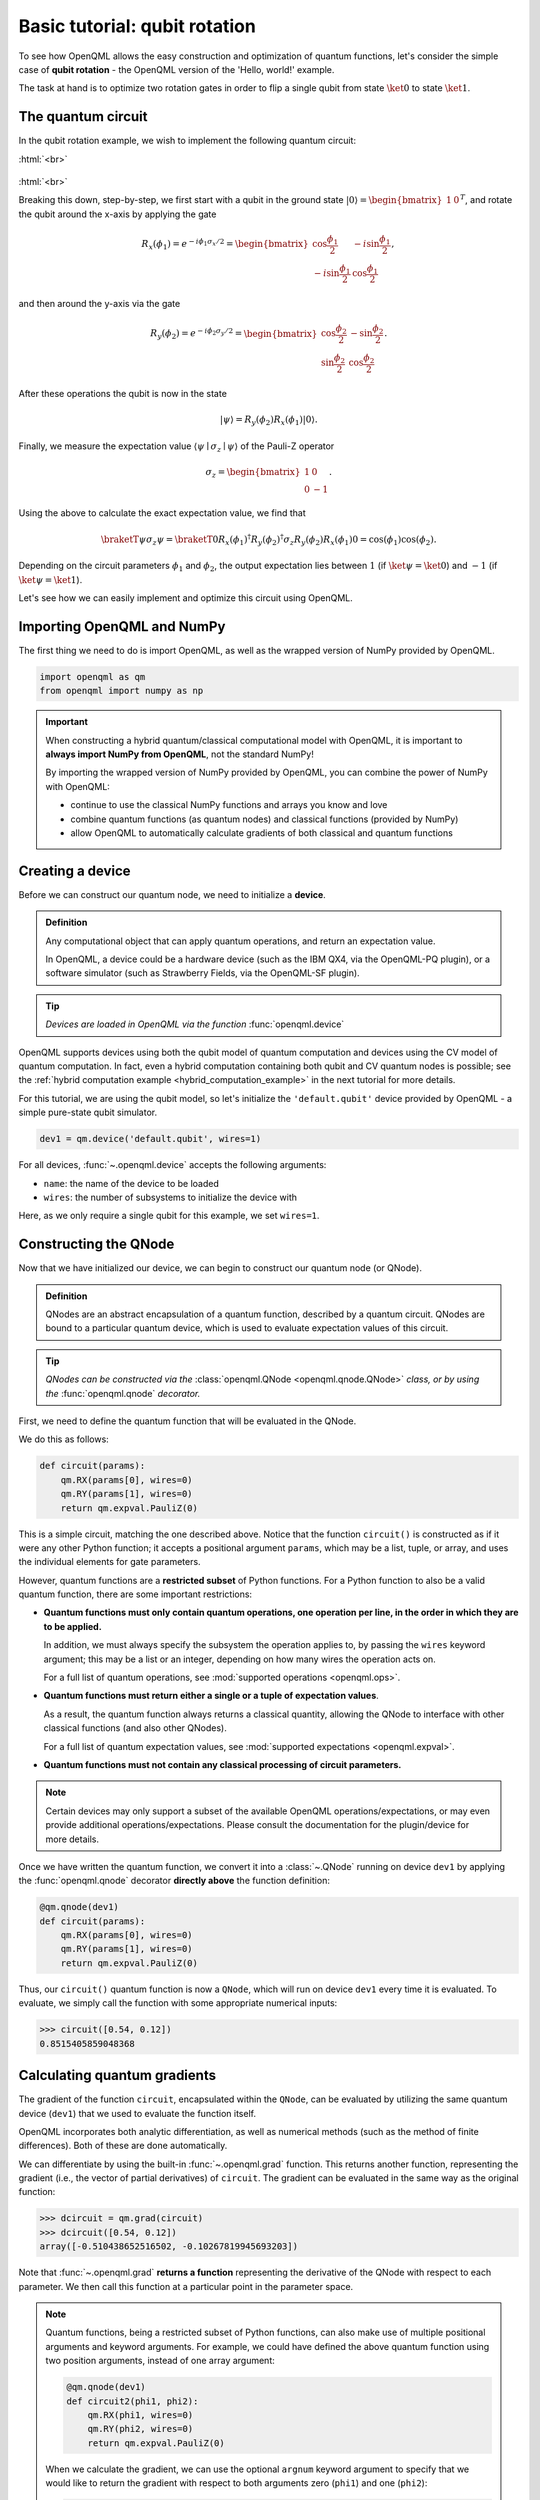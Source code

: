 .. role:: html(raw)
   :format: html

.. _qubit_rotation:

Basic tutorial: qubit rotation
==============================

To see how OpenQML allows the easy construction and optimization of quantum functions, let's
consider the simple case of **qubit rotation** - the OpenQML version of the 'Hello, world!'
example.

The task at hand is to optimize two rotation gates in order to flip a single
qubit from state :math:`\ket{0}` to state :math:`\ket{1}`.


The quantum circuit
-------------------

In the qubit rotation example, we wish to implement the following quantum circuit:

:html:`<br>`

.. figure:: figures/rotation_circuit.svg
    :align: center
    :width: 40%
    :target: javascript:void(0);

:html:`<br>`

Breaking this down, step-by-step, we first start with a qubit in the ground state
:math:`|0\rangle = \begin{bmatrix}1 & 0 \end{bmatrix}^T`,
and rotate the qubit around the x-axis by applying the gate

.. math::
    R_x(\phi_1) = e^{-i \phi_1 \sigma_x /2} =
    \begin{bmatrix} \cos \frac{\phi_1}{2} &  -i \sin \frac{\phi_1}{2} \\
                   -i \sin \frac{\phi_1}{2} &  \cos \frac{\phi_1}{2}
    \end{bmatrix},

and then around the y-axis via the gate

.. math::
    R_y(\phi_2) = e^{-i \phi_2 \sigma_y/2} =
   \begin{bmatrix} \cos \frac{\phi_2}{2} &  - \sin \frac{\phi_2}{2} \\
                   \sin \frac{\phi_2}{2} &  \cos \frac{\phi_2}{2}
   \end{bmatrix}.

After these operations the qubit is now in the state

.. math::  | \psi \rangle = R_y(\phi_2) R_x(\phi_1) | 0 \rangle.

Finally, we measure the expectation value :math:`\langle \psi \mid \sigma_z \mid \psi \rangle` of the
Pauli-Z operator

.. math::
   \sigma_z =
   \begin{bmatrix} 1 &  0 \\
                   0 & -1
   \end{bmatrix}.

Using the above to calculate the exact expectation value, we find that

.. math::
    \braketT{\psi}{\sigma_z}{\psi}
    = \braketT{0}{R_x(\phi_1)^\dagger R_y(\phi_2)^\dagger \sigma_z  R_y(\phi_2) R_x(\phi_1)}{0}
    = \cos(\phi_1)\cos(\phi_2).

Depending on the circuit parameters :math:`\phi_1` and :math:`\phi_2`, the
output expectation lies between :math:`1` (if :math:`\ket{\psi} = \ket{0}`)
and :math:`-1` (if :math:`\ket{\psi} = \ket{1}`).

Let's see how we can easily implement and optimize this circuit using OpenQML.


Importing OpenQML and NumPy
---------------------------

The first thing we need to do is import OpenQML, as well as the wrapped version
of NumPy provided by OpenQML.

.. code-block:: python

    import openqml as qm
    from openqml import numpy as np


.. important::

    When constructing a hybrid quantum/classical computational model with OpenQML,
    it is important to **always import NumPy from OpenQML**, not the standard NumPy!

    By importing the wrapped version of NumPy provided by OpenQML, you can combine
    the power of NumPy with OpenQML:

    * continue to use the classical NumPy functions and arrays you know and love
    * combine quantum functions (as quantum nodes) and classical functions (provided by NumPy)
    * allow OpenQML to automatically calculate gradients of both classical and quantum functions


Creating a device
-----------------

Before we can construct our quantum node, we need to initialize a **device**.

.. admonition:: Definition
    :class: defn

    Any computational object that can apply quantum operations, and return an expectation value.

    In OpenQML, a device could be a hardware device (such as the IBM QX4, via the OpenQML-PQ plugin),
    or a software simulator (such as Strawberry Fields, via the OpenQML-SF plugin).

.. tip::

   *Devices are loaded in OpenQML via the function* :func:`openqml.device`


OpenQML supports devices using both the qubit model of quantum computation and devices using the CV model
of quantum computation.
In fact, even a hybrid computation containing both qubit and CV quantum nodes is possible;
see the :ref:`hybrid computation example <hybrid_computation_example>` in the next tutorial for more details.

For this tutorial, we are using the qubit model, so let's initialize the ``'default.qubit'`` device
provided by OpenQML - a simple pure-state qubit simulator.

.. code-block:: python

    dev1 = qm.device('default.qubit', wires=1)

For all devices, :func:`~.openqml.device` accepts the following arguments:

* ``name``: the name of the device to be loaded
* ``wires``: the number of subsystems to initialize the device with

Here, as we only require a single qubit for this example, we set ``wires=1``.

Constructing the QNode
----------------------

Now that we have initialized our device, we can begin to construct our quantum node (or QNode).


.. admonition:: Definition
    :class: defn

    QNodes are an abstract encapsulation of a quantum function, described by a quantum circuit. QNodes
    are bound to a particular quantum device, which is used to evaluate expectation values of this circuit.

.. tip::

   *QNodes can be constructed via the* :class:`openqml.QNode <openqml.qnode.QNode>` *class, or
   by using the* :func:`openqml.qnode` *decorator.*


First, we need to define the quantum function that will be evaluated in the QNode.

We do this as follows:

.. code-block:: python

    def circuit(params):
        qm.RX(params[0], wires=0)
        qm.RY(params[1], wires=0)
        return qm.expval.PauliZ(0)

This is a simple circuit, matching the one described above.
Notice that the function ``circuit()`` is constructed as if it were any other Python function;
it accepts a positional argument ``params``, which may be a list, tuple, or array, and uses
the individual elements for gate parameters.

However, quantum functions are a **restricted subset** of Python functions. For a Python function to also
be a valid quantum function, there are some important restrictions:

* **Quantum functions must only contain quantum operations, one operation per line, in the order in which they are to be applied.**

  In addition, we must always specify the subsystem the operation applies to, by passing the ``wires`` keyword argument;
  this may be a list or an integer, depending on how many wires the operation acts on.

  For a full list of quantum operations, see :mod:`supported operations <openqml.ops>`.

* **Quantum functions must return either a single or a tuple of expectation values**.

  As a result, the quantum function always returns a classical quantity, allowing the QNode to interface
  with other classical functions (and also other QNodes).

  For a full list of quantum expectation values, see :mod:`supported expectations <openqml.expval>`.

* **Quantum functions must not contain any classical processing of circuit parameters.**

.. note:: Certain devices may only support a subset of the available OpenQML operations/expectations, or may even
          provide additional operations/expectations. Please consult the documentation for the plugin/device
          for more details.

Once we have written the quantum function, we convert it into a :class:`~.QNode` running on device ``dev1`` by
applying the :func:`openqml.qnode` decorator **directly above** the function definition:


.. code-block:: python

    @qm.qnode(dev1)
    def circuit(params):
        qm.RX(params[0], wires=0)
        qm.RY(params[1], wires=0)
        return qm.expval.PauliZ(0)

Thus, our ``circuit()`` quantum function is now a ``QNode``, which will run on device ``dev1`` every time it is evaluated.
To evaluate, we simply call the function with some appropriate numerical inputs:

>>> circuit([0.54, 0.12])
0.8515405859048368

Calculating quantum gradients
-----------------------------

The gradient of the function ``circuit``, encapsulated within the ``QNode``, can be evaluated by utilizing the same quantum
device (``dev1``) that we used to evaluate the function itself.

OpenQML incorporates both analytic differentiation, as well as numerical methods (such as the method of
finite differences). Both of these are done automatically.

We can differentiate by using the built-in :func:`~.openqml.grad` function. This returns another function,
representing the gradient (i.e., the vector of partial derivatives) of ``circuit``.
The gradient can be evaluated in the same way as the original function:

>>> dcircuit = qm.grad(circuit)
>>> dcircuit([0.54, 0.12])
array([-0.510438652516502, -0.10267819945693203])

Note that :func:`~.openqml.grad` **returns a function** representing the derivative of the QNode with respect to each parameter.
We then call this function at a particular point in the parameter space.

.. todo::

    * Clarify more how ``argnum`` works and what the default behaviour of ``grad`` is.

      - At the moment, it matches ``autograd.grad()``, in that, by default, ``argnum=0``.

        Should we change this such that ``argnum=range(args)`` by default?

      - All optimizers in apply ``autograd.grad()`` to the cost/objective function. We should
        change this to use ``openqml.grad``, so that it uses the same defaults in OpenQML.

        Potentially we should also let you specify ``argnum`` for the optimizers.

    * Need to also include a tutorial showing vector-valued QNodes.

      In this case, the user must use ``autograd.jacobian``, as ``autograd.grad`` will raise an exception.

      - Todo: should we also have ``openqml.jacobian``? Or perhaps ``openqml.grad`` should return the gradient *or*
        the Jacobian depending on context?

.. note::

    Quantum functions, being a restricted subset of Python functions, can also make use of multiple positional arguments and
    keyword arguments. For example, we could have defined the above quantum function using two position arguments, instead of
    one array argument:

    .. code-block:: python

        @qm.qnode(dev1)
        def circuit2(phi1, phi2):
            qm.RX(phi1, wires=0)
            qm.RY(phi2, wires=0)
            return qm.expval.PauliZ(0)

    When we calculate the gradient, we can use the optional ``argnum`` keyword argument to specify that we would like to return the
    gradient with respect to both arguments zero (``phi1``) and one (``phi2``):

    >>> dcircuit = qm.grad(circuit2, argnum=[0, 1])
    >>> dcircuit(0.54, 0.12)
    (array(-0.510438652516502), array(-0.10267819945693203))

    Keyword arguments may also be used in your custom quantum function. OpenQML does differentiate QNodes with respect to keyword arguments,
    so they are useful for passing external data to your QNode.


Optimization
------------

.. admonition:: Definition
    :class: defn

    OpenQML provides a collection of gradient-descent-based optimizers. These optimizers accept a cost function and initial parameters,
    and utilize OpenQML's automatic differentiation to perform gradient descent.

.. tip::

   *See* :mod:`openqml.optimize` *for details and documentation of available optimizers*

Next, let's make use of OpenQML's built-in optimizers to optimize the two circuit parameters :math:`\phi_1` and :math:`\phi_2` such
that the qubit, originally in state :math:`\ket{0}`, is rotated to be in state :math:`\ket{1}`. This is equivalent to measuring a
Pauli-Z expectation of :math:`-1`, since the state :math:`\ket{1}` is an eigenvector of the Pauli-Z matrix with eigenvalue
:math:`\lambda=-1`.

In other words, the optimization procedure will find the weights :math:`\phi_1` and :math:`\phi_2` that result in the following
rotation in the Bloch sphere:

:html:`<br>`

.. figure:: figures/bloch.png
    :align: center
    :width: 70%
    :target: javascript:void(0);

:html:`<br>`


To do so, we need to define a **cost** function. By *minimizing* the cost function, the optimizer will determine the values of the
circuit parameters that produces the desired outcome.

In this case, our desired outcome is a Pauli-Z expectation value of :math:`-1`. Since we know that the Pauli-Z expectation is bound
between :math:`[-1, 1]`, we can define a cost that is trivially the output of the QNode:

.. code-block:: python

    def cost(vars):
        return circuit(vars)

To begin our optimization, let's choose small initial values of :math:`\phi_1` and :math:`\phi_2`:

>>> init_params = np.array([0.011, 0.012])
>>> cost(init_params)
0.9998675058299387

We can see that for these initial parameter values, the cost function is close to :math:`1`.

Next, we use an optimizer to update the circuit parameters for 100 steps. We can use the built-in
:class:`openqml.optimize.GradientDescentOptimizer` class:

.. code-block:: python

    # initialise the optimizer
    op = qm.GradientDescentOptimizer(stepsize=0.4)

    # set the number of steps
    steps = 100
    # set the initial parameter values
    params = init_params

    for i in range(steps):
        # update the circuit parameters
        params = op.step(cost, params)

        if (i+1) % 5 == 0:
            print('Cost after step {:5d}: {: .7f}'.format(i+1, cost(params)))

    print('Optimized rotation angles: {}'.format(params))

Try this yourself -- the optimization should converge after approximately 40 steps, giving the following numerically optimum values of
:math:`\phi_1` and :math:`\phi_2`:

.. code-block:: python

    Optimized rotation angles: [  5.76516144e-17   3.14159265e+00]

Substituting this into the theoretical result :math:`\braketT{\psi}{\sigma_z}{\psi} = \cos\phi_1\cos\phi_2`, we can verify that
this is indeed one possible value of the circuit parameters that produces :math:`\braketT{\psi}{\sigma_z}{\psi}=-1`, resulting in
the qubit being rotated to the state :math:`\ket{1}`.

.. note::

    Some optimizers, such as :class:`~.openqml.optimize.AdagradOptimizer`, have internal hyperparameters that are stored in the
    optimizer instance. These can be reset using the ``reset()`` method.

Continue on to the next tutorial, :ref:`photon_redirection`, to learn how to utilize the extensive plugin ecosystem of OpenQML,
build continuous-variable (CV) quantum nodes, and to see an example of a hybrid qubit-CV-classical computation using OpenQML.
